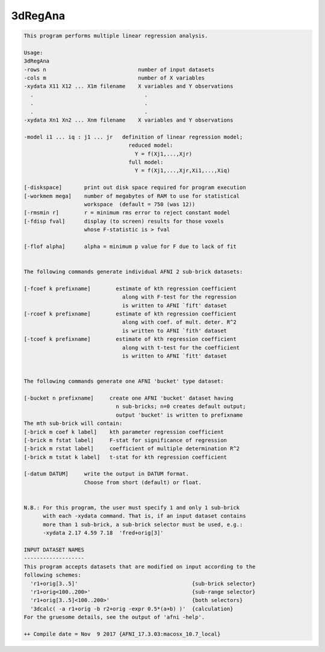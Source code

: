 ********
3dRegAna
********

.. _3dRegAna:

.. contents:: 
    :depth: 4 

.. code-block:: none

    This program performs multiple linear regression analysis.          
    
    Usage: 
    3dRegAna 
    -rows n                             number of input datasets          
    -cols m                             number of X variables             
    -xydata X11 X12 ... X1m filename    X variables and Y observations    
      .                                   .                               
      .                                   .                               
      .                                   .                               
    -xydata Xn1 Xn2 ... Xnm filename    X variables and Y observations    
                                                                          
    -model i1 ... iq : j1 ... jr   definition of linear regression model; 
                                     reduced model:                       
                                       Y = f(Xj1,...,Xjr)                 
                                     full model:                          
                                       Y = f(Xj1,...,Xjr,Xi1,...,Xiq)     
                                                                          
    [-diskspace]       print out disk space required for program execution
    [-workmem mega]    number of megabytes of RAM to use for statistical  
                       workspace  (default = 750 (was 12))                
    [-rmsmin r]        r = minimum rms error to reject constant model     
    [-fdisp fval]      display (to screen) results for those voxels       
                       whose F-statistic is > fval                        
                                                                          
    [-flof alpha]      alpha = minimum p value for F due to lack of fit   
                                                                          
                                                                          
    The following commands generate individual AFNI 2 sub-brick datasets: 
                                                                          
    [-fcoef k prefixname]        estimate of kth regression coefficient   
                                   along with F-test for the regression   
                                   is written to AFNI `fift' dataset      
    [-rcoef k prefixname]        estimate of kth regression coefficient   
                                   along with coef. of mult. deter. R^2   
                                   is written to AFNI `fith' dataset      
    [-tcoef k prefixname]        estimate of kth regression coefficient   
                                   along with t-test for the coefficient  
                                   is written to AFNI `fitt' dataset      
                                                                          
                                                                          
    The following commands generate one AFNI 'bucket' type dataset:       
                                                                          
    [-bucket n prefixname]     create one AFNI 'bucket' dataset having    
                                 n sub-bricks; n=0 creates default output;
                                 output 'bucket' is written to prefixname 
    The mth sub-brick will contain:                                       
    [-brick m coef k label]    kth parameter regression coefficient       
    [-brick m fstat label]     F-stat for significance of regression      
    [-brick m rstat label]     coefficient of multiple determination R^2  
    [-brick m tstat k label]   t-stat for kth regression coefficient      
    
    [-datum DATUM]     write the output in DATUM format. 
                       Choose from short (default) or float.
    
    
    N.B.: For this program, the user must specify 1 and only 1 sub-brick  
          with each -xydata command. That is, if an input dataset contains
          more than 1 sub-brick, a sub-brick selector must be used, e.g.: 
          -xydata 2.17 4.59 7.18  'fred+orig[3]'                          
    
    INPUT DATASET NAMES
    -------------------
    This program accepts datasets that are modified on input according to the
    following schemes:
      'r1+orig[3..5]'                                    {sub-brick selector}
      'r1+orig<100..200>'                                {sub-range selector}
      'r1+orig[3..5]<100..200>'                          {both selectors}
      '3dcalc( -a r1+orig -b r2+orig -expr 0.5*(a+b) )'  {calculation}
    For the gruesome details, see the output of 'afni -help'.
    
    ++ Compile date = Nov  9 2017 {AFNI_17.3.03:macosx_10.7_local}
